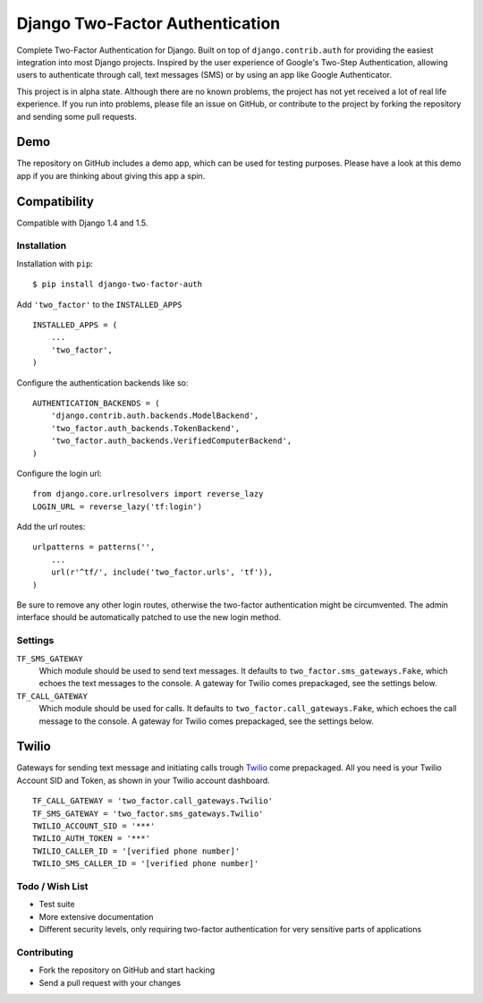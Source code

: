 ================================
Django Two-Factor Authentication
================================

Complete Two-Factor Authentication for Django. Built on top of
``django.contrib.auth`` for providing the easiest integration into most Django
projects. Inspired by the user experience of Google's Two-Step Authentication,
allowing users to authenticate through call, text messages (SMS) or by using an
app like Google Authenticator.

This project is in alpha state. Although there are no known problems, the
project has not yet received a lot of real life experience. If you run into
problems, please file an issue on GitHub, or contribute to the project by
forking the repository and sending some pull requests.

Demo
----
The repository on GitHub includes a demo app, which can be used for testing
purposes. Please have a look at this demo app if you are thinking about giving
this app a spin.

Compatibility
-------------
Compatible with Django 1.4 and 1.5.

Installation
============
Installation with ``pip``:
::

    $ pip install django-two-factor-auth

Add ``'two_factor'`` to the ``INSTALLED_APPS``
::

    INSTALLED_APPS = (
        ...
        'two_factor',
    )

Configure the authentication backends like so:
::

    AUTHENTICATION_BACKENDS = (
        'django.contrib.auth.backends.ModelBackend',
        'two_factor.auth_backends.TokenBackend',
        'two_factor.auth_backends.VerifiedComputerBackend',
    )

Configure the login url:
::

    from django.core.urlresolvers import reverse_lazy
    LOGIN_URL = reverse_lazy('tf:login')

Add the url routes:
::

    urlpatterns = patterns('',
        ...
        url(r'^tf/', include('two_factor.urls', 'tf')),
    )

Be sure to remove any other login routes, otherwise the two-factor
authentication might be circumvented. The admin interface should be
automatically patched to use the new login method.

Settings
========
``TF_SMS_GATEWAY``
    Which module should be used to send text messages. It defaults to
    ``two_factor.sms_gateways.Fake``, which echoes the text messages to the
    console. A gateway for Twilio comes prepackaged, see the settings below.

``TF_CALL_GATEWAY``
    Which module should be used for calls. It defaults to
    ``two_factor.call_gateways.Fake``, which echoes the call message to the
    console. A gateway for Twilio comes prepackaged, see the settings below.

Twilio
------
Gateways for sending text message and initiating calls trough Twilio_ come
prepackaged. All you need is your Twilio Account SID and Token, as shown in
your Twilio account dashboard.
::

    TF_CALL_GATEWAY = 'two_factor.call_gateways.Twilio'
    TF_SMS_GATEWAY = 'two_factor.sms_gateways.Twilio'
    TWILIO_ACCOUNT_SID = '***'
    TWILIO_AUTH_TOKEN = '***'
    TWILIO_CALLER_ID = '[verified phone number]'
    TWILIO_SMS_CALLER_ID = '[verified phone number]'

.. _Twilio: http://www.twilio.com/

Todo / Wish List
================
* Test suite
* More extensive documentation
* Different security levels, only requiring two-factor authentication for very
  sensitive parts of applications

Contributing
============
* Fork the repository on GitHub and start hacking
* Send a pull request with your changes
